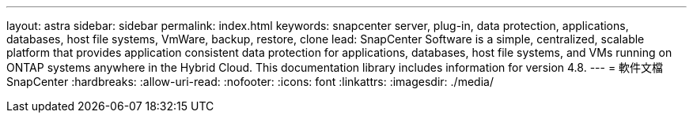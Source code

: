 ---
layout: astra 
sidebar: sidebar 
permalink: index.html 
keywords: snapcenter server, plug-in, data protection, applications, databases, host file systems, VmWare, backup, restore, clone 
lead: SnapCenter Software is a simple, centralized, scalable platform that provides application consistent data protection for applications, databases, host file systems, and VMs running on ONTAP systems anywhere in the Hybrid Cloud. This documentation library includes information for version 4.8. 
---
= 軟件文檔SnapCenter
:hardbreaks:
:allow-uri-read: 
:nofooter: 
:icons: font
:linkattrs: 
:imagesdir: ./media/


